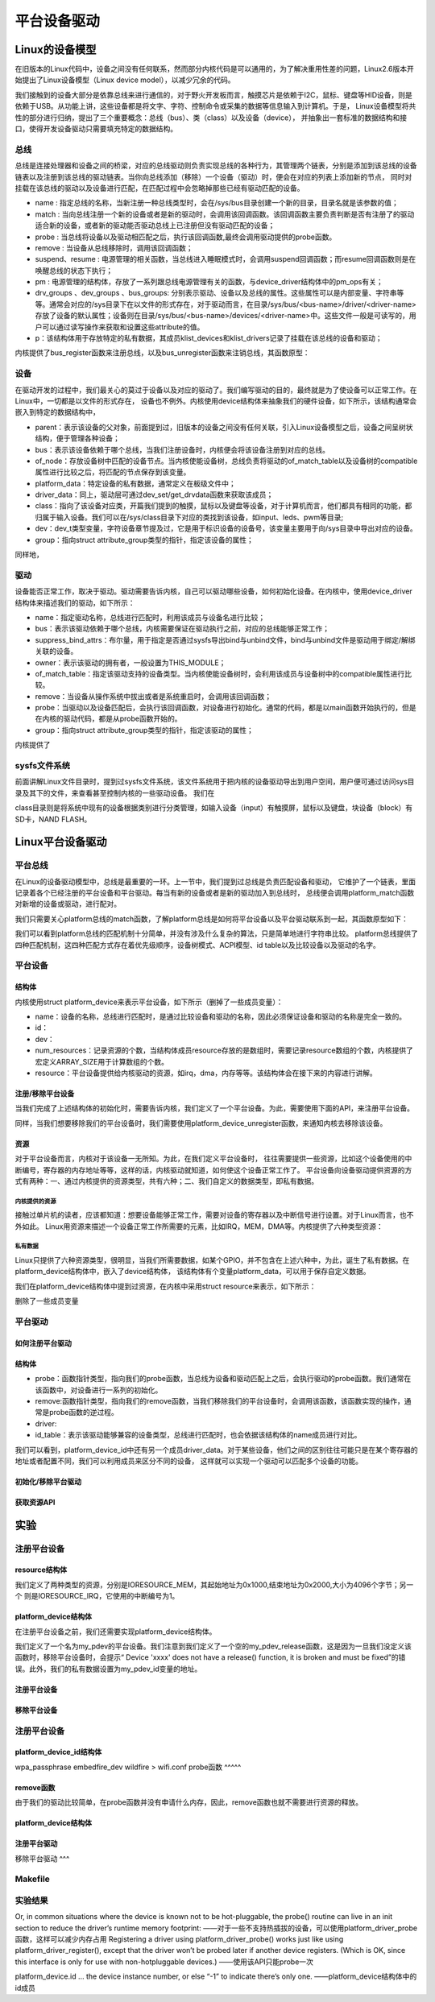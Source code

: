 .. vim: syntax=rst

平台设备驱动
======




Linux的设备模型
~~~~
在旧版本的Linux代码中，设备之间没有任何联系，然而部分内核代码是可以通用的，为了解决重用性差的问题，Linux2.6版本开始提出了Linux设备模型（Linux device model），以减少冗余的代码。

我们接触到的设备大部分是依靠总线来进行通信的，对于野火开发板而言，触摸芯片是依赖于I2C，鼠标、键盘等HID设备，则是依赖于USB。从功能上讲，这些设备都是将文字、字符、控制命令或采集的数据等信息输入到计算机。于是，
Linux设备模型将共性的部分进行归纳，提出了三个重要概念：总线（bus）、类（class）以及设备（device），
并抽象出一套标准的数据结构和接口，使得开发设备驱动只需要填充特定的数据结构。


.. image:: ./media/LDM.jpg
   :align: center
   :alt: Linux设备模型



总线
----
总线是连接处理器和设备之间的桥梁，对应的总线驱动则负责实现总线的各种行为，其管理两个链表，分别是添加到该总线的设备链表以及注册到该总线的驱动链表。当你向总线添加（移除）一个设备（驱动）时，便会在对应的列表上添加新的节点，
同时对挂载在该总线的驱动以及设备进行匹配，在匹配过程中会忽略掉那些已经有驱动匹配的设备。





.. code-block:: c 
    :caption: bus_type结构体（内核源码/include/linux/device.h）
    :linenos:

    struct bus_type {
	const char		*name;
	const char		*dev_name;
	struct device		*dev_root;
	struct device_attribute	*dev_attrs;	/* use dev_groups instead */
	const struct attribute_group **bus_groups;
	const struct attribute_group **dev_groups;
	const struct attribute_group **drv_groups;

	int (*match)(struct device *dev, struct device_driver *drv);
	int (*uevent)(struct device *dev, struct kobj_uevent_env *env);
	int (*probe)(struct device *dev);
	int (*remove)(struct device *dev);
	void (*shutdown)(struct device *dev);

	int (*online)(struct device *dev);
	int (*offline)(struct device *dev);

	int (*suspend)(struct device *dev, pm_message_t state);
	int (*resume)(struct device *dev);

	const struct dev_pm_ops *pm;

	const struct iommu_ops *iommu_ops;

	struct subsys_private *p;
	struct lock_class_key lock_key;
    };

- name : 指定总线的名称，当新注册一种总线类型时，会在/sys/bus目录创建一个新的目录，目录名就是该参数的值；
- match : 当向总线注册一个新的设备或者是新的驱动时，会调用该回调函数。该回调函数主要负责判断是否有注册了的驱动适合新的设备，或者新的驱动能否驱动总线上已注册但没有驱动匹配的设备；
- probe : 当总线将设备以及驱动相匹配之后，执行该回调函数,最终会调用驱动提供的probe函数。
- remove : 当设备从总线移除时，调用该回调函数；
- suspend、resume : 电源管理的相关函数，当总线进入睡眠模式时，会调用suspend回调函数；而resume回调函数则是在唤醒总线的状态下执行；
- pm : 电源管理的结构体，存放了一系列跟总线电源管理有关的函数，与device_driver结构体中的pm_ops有关；
- drv_groups 、dev_groups 、bus_groups: 分别表示驱动、设备以及总线的属性。这些属性可以是内部变量、字符串等等。通常会对应的/sys目录下在以文件的形式存在，对于驱动而言，在目录/sys/bus/<bus-name>/driver/<driver-name>存放了设备的默认属性；设备则在目录/sys/bus/<bus-name>/devices/<driver-name>中。这些文件一般是可读写的，用户可以通过读写操作来获取和设置这些attribute的值。
- p：该结构体用于存放特定的私有数据，其成员klist_devices和klist_drivers记录了挂载在该总线的设备和驱动；

内核提供了bus_register函数来注册总线，以及bus_unregister函数来注销总线，其函数原型：

.. code-block:: c 
    :caption: 注册/注销总线API（内核源码/drivers/base/bus.c）
    :linenos: 

    int bus_register(struct bus_type *bus);
    void bus_unregister(struct bus_type *bus);



设备
----
在驱动开发的过程中，我们最关心的莫过于设备以及对应的驱动了。我们编写驱动的目的，最终就是为了使设备可以正常工作。在Linux中，一切都是以文件的形式存在，
设备也不例外。内核使用device结构体来抽象我们的硬件设备，如下所示，该结构通常会嵌入到特定的数据结构中，

.. code-block:: c 
	:caption: device结构体(内核源码/include/linux/device.h）
	:linenos:

	struct device {
		struct device		*parent;
		struct bus_type	*bus;		
		struct device_driver *driver;	
		void		*platform_data;	
		void		*driver_data;	
		struct device_node	*of_node; 
		dev_t			devt;	
		struct class		*class;
		const struct attribute_group **groups;	/* optional groups */
	};	

- parent：表示该设备的父对象，前面提到过，旧版本的设备之间没有任何关联，引入Linux设备模型之后，设备之间呈树状结构，便于管理各种设备；
- bus：表示该设备依赖于哪个总线，当我们注册设备时，内核便会将该设备注册到对应的总线。
- of_node：存放设备树中匹配的设备节点。当内核使能设备树，总线负责将驱动的of_match_table以及设备树的compatible属性进行比较之后，将匹配的节点保存到该变量。
- platform_data：特定设备的私有数据，通常定义在板级文件中；
- driver_data：同上，驱动层可通过dev_set/get_drvdata函数来获取该成员；
- class：指向了该设备对应类，开篇我们提到的触摸，鼠标以及键盘等设备，对于计算机而言，他们都具有相同的功能，都归属于输入设备。我们可以在/sys/class目录下对应的类找到该设备，如input、leds、pwm等目录;
- dev：dev_t类型变量，字符设备章节提及过，它是用于标识设备的设备号，该变量主要用于向/sys目录中导出对应的设备。
- group：指向struct attribute_group类型的指针，指定该设备的属性；

同样地，

驱动
----
设备能否正常工作，取决于驱动。驱动需要告诉内核，自己可以驱动哪些设备，如何初始化设备。在内核中，使用device_driver结构体来描述我们的驱动，如下所示：

.. code-block:: c 
	:caption: device_driver结构体(内核源码/include/linux/device.h）
	:linenos:

	struct device_driver {
		const char		*name;
		struct bus_type		*bus;

		struct module		*owner;
		const char		*mod_name;	/* used for built-in modules */

		bool suppress_bind_attrs;	/* disables bind/unbind via sysfs */

		const struct of_device_id	*of_match_table;
		const struct acpi_device_id	*acpi_match_table;

		int (*probe) (struct device *dev);
		int (*remove) (struct device *dev);

		const struct attribute_group **groups;
	};	

- name：指定驱动名称，总线进行匹配时，利用该成员与设备名进行比较；
- bus：表示该驱动依赖于哪个总线，内核需要保证在驱动执行之前，对应的总线能够正常工作；
- suppress_bind_attrs：布尔量，用于指定是否通过sysfs导出bind与unbind文件，bind与unbind文件是驱动用于绑定/解绑关联的设备。
- owner：表示该驱动的拥有者，一般设置为THIS_MODULE；
- of_match_table：指定该驱动支持的设备类型。当内核使能设备树时，会利用该成员与设备树中的compatible属性进行比较。
- remove：当设备从操作系统中拔出或者是系统重启时，会调用该回调函数；
- probe：当驱动以及设备匹配后，会执行该回调函数，对设备进行初始化。通常的代码，都是以main函数开始执行的，但是在内核的驱动代码，都是从probe函数开始的。
- group：指向struct attribute_group类型的指针，指定该驱动的属性；

内核提供了

.. code-block:: c 
	:caption: device_driver结构体(内核源码/include/linux/device.h）
	:linenos:

    int driver_register(struct device_driver *drv);
    void driver_unregister(struct device_driver *drv);



sysfs文件系统
-------

前面讲解Linux文件目录时，提到过sysfs文件系统，该文件系统用于把内核的设备驱动导出到用户空间，用户便可通过访问sys目录及其下的文件，来查看甚至控制内核的一些驱动设备。
我们在

.. image:: ./media/sys.jpg
   :align: center
   :alt: /sys目录



class目录则是将系统中现有的设备根据类别进行分类管理，如输入设备（input）有触摸屏，鼠标以及键盘，块设备（block）有SD卡，NAND FLASH。

.. image:: ./media/class.jpg
   :align: center
   :alt: /sys/class目录





Linux平台设备驱动
~~~~~

平台总线
-------

在Linux的设备驱动模型中，总线是最重要的一环。上一节中，我们提到过总线是负责匹配设备和驱动，
它维护了一个链表，里面记录着各个已经注册的平台设备和平台驱动。每当有新的设备或者是新的驱动加入到总线时，
总线便会调用platform_match函数对新增的设备或驱动，进行配对。


.. code-block:: c
    :caption: platform_bus_type结构体(内核源码/driver/base/platform.c)
    :linenos:

    struct bus_type platform_bus_type = {
        .name		= "platform",
        .dev_groups	= platform_dev_groups,
        .match		= platform_match,
        .uevent		= platform_uevent,
        .pm		= &platform_dev_pm_ops,
    };
    EXPORT_SYMBOL_GPL(platform_bus_type);

我们只需要关心platform总线的match函数，了解platform总线是如何将平台设备以及平台驱动联系到一起，其函数原型如下：

.. code-block:: c
    :caption: platform_match函数(内核源码/driver/base/platform.c)
    :linenos:

    static int platform_match(struct device *dev, struct device_driver *drv)
    {
        struct platform_device *pdev = to_platform_device(dev);
        struct platform_driver *pdrv = to_platform_driver(drv);

        /* When driver_override is set, only bind to the matching driver */
        if (pdev->driver_override)
            return !strcmp(pdev->driver_override, drv->name);

        /* Attempt an OF style match first */
        if (of_driver_match_device(dev, drv))
            return 1;

        /* Then try ACPI style match */
        if (acpi_driver_match_device(dev, drv))
            return 1;

        /* Then try to match against the id table */
        if (pdrv->id_table)
            return platform_match_id(pdrv->id_table, pdev) != NULL;

        /* fall-back to driver name match */
        return (strcmp(pdev->name, drv->name) == 0);
    }

我们可以看到platform总线的匹配机制十分简单，并没有涉及什么复杂的算法，只是简单地进行字符串比较。
platform总线提供了四种匹配机制，这四种匹配方式存在着优先级顺序，设备树模式、ACPI模型、id table以及比较设备以及驱动的名字。

平台设备
-------

结构体
^^^^^^^^^^^^^^^^^^^^^
内核使用struct platform_device来表示平台设备，如下所示（删掉了一些成员变量）：

.. code-block:: c
    :caption: platform_device结构体(内核源码/include/linux/platform_device.h)
    :linenos:

    struct platform_device {
	const char	*name;
	int		id;
	struct device	dev;
	u32		num_resources;
	struct resource	*resource;
    };

- name：设备的名称，总线进行匹配时，是通过比较设备和驱动的名称，因此必须保证设备和驱动的名称是完全一致的。
- id：
- dev：
- num_resources：记录资源的个数，当结构体成员resource存放的是数组时，需要记录resource数组的个数，内核提供了宏定义ARRAY_SIZE用于计算数组的个数。
- resource：平台设备提供给内核驱动的资源，如irq，dma，内存等等。该结构体会在接下来的内容进行讲解。

注册/移除平台设备
^^^^^^^^^^^^^^^^^^^^^
当我们完成了上述结构体的初始化时，需要告诉内核，我们定义了一个平台设备。为此，需要使用下面的API，来注册平台设备。


.. code-block:: c
    :caption: platform_device_register函数(内核源码/drivers/base/platform.c)
    :linenos:

    int platform_device_register(struct platform_device *pdev)
    {
        device_initialize(&pdev->dev);
        arch_setup_pdev_archdata(pdev);
        return platform_device_add(pdev);
    }
    EXPORT_SYMBOL_GPL(platform_device_register);

同样，当我们想要移除我们的平台设备时，我们需要使用platform_device_unregister函数，来通知内核去移除该设备。

.. code-block:: c 
    :caption: platform_device_unregister函数(内核源码/drivers/base/platform.c)
    :linenos:

    void platform_device_unregister(struct platform_device *pdev)
    {
        platform_device_del(pdev);
        platform_device_put(pdev);
    }
    EXPORT_SYMBOL_GPL(platform_device_unregister);

资源
^^^^^^^^^^^^^^^^^^^^^

对于平台设备而言，内核对于该设备一无所知。为此，在我们定义平台设备时，
往往需要提供一些资源，比如这个设备使用的中断编号，寄存器的内存地址等等，这样的话，内核驱动就知道，如何使这个设备正常工作了。
平台设备向设备驱动提供资源的方式有两种：一、通过内核提供的资源类型，共有六种；二、我们自定义的数据类型，即私有数据。

内核提供的资源
"""""""""""""""""
接触过单片机的读者，应该都知道：想要设备能够正常工作，需要对设备的寄存器以及中断信号进行设置。对于Linux而言，也不外如此。
Linux用资源来描述一个设备正常工作所需要的元素，比如IRQ，MEM，DMA等。内核提供了六种类型资源：

.. code-block:: c
    :caption: 资源宏定义(内核源码/include/linux/ioport.h)
    :linenos:

    #define IORESOURCE_IO		0x00000100	/* PCI/ISA I/O ports */
    #define IORESOURCE_MEM		0x00000200
    #define IORESOURCE_REG		0x00000300	/* Register offsets */
    #define IORESOURCE_IRQ		0x00000400
    #define IORESOURCE_DMA		0x00000800
    #define IORESOURCE_BUS		0x00001000

私有数据
"""""""""""""""""
Linux只提供了六种资源类型，很明显，当我们所需要数据，如某个GPIO，并不包含在上述六种中，为此，诞生了私有数据。在platform_device结构体中，嵌入了device结构体，
该结构体有个变量platform_data，可以用于保存自定义数据。


我们在platform_device结构体中提到过资源，在内核中采用struct resource来表示，如下所示：

.. code-block:: c
    :caption: resource结构体(内核源码/include/linux/ioport.h)
    :linenos:

    /*
    * Resources are tree-like, allowing
    * nesting etc..
    */
    struct resource {
        resource_size_t start;
        resource_size_t end;
        const char *name;
        unsigned long flags;
    };

删除了一些成员变量



平台驱动
-------

如何注册平台驱动
^^^^^

结构体
^^^^^

.. code-block:: c
    :caption: platform_driver结构体(内核源码/include/platform_device.h)
    :linenos:

    struct platform_driver {
        int (*probe)(struct platform_device *);
        int (*remove)(struct platform_device *);
        struct device_driver driver;
        const struct platform_device_id *id_table;
    };

- probe：函数指针类型，指向我们的probe函数，当总线为设备和驱动匹配上之后，会执行驱动的probe函数。我们通常在该函数中，对设备进行一系列的初始化。
- remove:函数指针类型，指向我们的remove函数，当我们移除我们的平台设备时，会调用该函数，该函数实现的操作，通常是probe函数的逆过程。
- driver:
- id_table：表示该驱动能够兼容的设备类型，总线进行匹配时，也会依据该结构体的name成员进行对比。

.. code-block:: c
    :caption: id_table结构体(内核源码/include/linux/mod_devicetable.h)
    :linenos:

    struct platform_device_id {
        char name[PLATFORM_NAME_SIZE];
        kernel_ulong_t driver_data;
    };

我们可以看到，platform_device_id中还有另一个成员driver_data。对于某些设备，他们之间的区别往往可能只是在某个寄存器的地址或者配置不同，我们可以利用成员来区分不同的设备，
这样就可以实现一个驱动可以匹配多个设备的功能。


初始化/移除平台驱动
^^^^^
.. code-block:: c 
    :caption: platform_driver_register函数
    :linenos:

    int platform_driver_register(struct platform_driver *drv);


.. code-block:: c 
    :caption: platform_driver_unregister函数(内核源码/drivers/base/platform.c)
    :linenos:

    void platform_driver_unregister(struct platform_driver *drv);


获取资源API
^^^^^

.. code-block:: c
    :caption: platform_get_resource函数
    :linenos:

    struct resource *platform_get_resource(struct platform_device *dev, unsigned int type, unsigned int num);

.. code-block:: c 
    :caption: platform_get_irq函数
    :linenos:

    int platform_get_irq(struct platform_device *pdev, unsigned int num)




实验
~~~~~~

注册平台设备
------

resource结构体
^^^^

我们定义了两种类型的资源，分别是IORESOURCE_MEM，其起始地址为0x1000,结束地址为0x2000,大小为4096个字节；另一个
则是IORESOURCE_IRQ，它使用的中断编号为1。

.. code-block:: c
    :caption: my_pdev_res结构体数组(文件my_pdev.c) 
    :linenos:

    static struct resource my_pdev_res[] = {
        [0] = {
            .name = "mem",
            .start = 0x1000,
            .end = 0x2000,
            .flags = IORESOURCE_MEM,
            },
        [1] = {
            .name = "irq",
            .start = 0x1,
            .end = 0x1,
            .flags = IORESOURCE_IRQ,
            },
    };



platform_device结构体
^^^^^

在注册平台设备之前，我们还需要实现platform_device结构体。

.. code-block:: c 
    :caption: my_pdev结构体
    :linenos:

    static int my_pdev_id = 0x1D;

    static void my_pdev_release(struct device *dev)
    {
        return;
    }

    static struct platform_device my_pdev = {
        .id = 0,
        .name = "my_pdev",
        .resource = my_pdev_res,
        .num_resources = ARRAY_SIZE(my_pdev_res),
        .dev = {
            .platform_data = &my_pdev_id,
            .release = my_pdev_release,
            },
    };

我们定义了一个名为my_pdev的平台设备。我们注意到我们定义了一个空的my_pdev_release函数，这是因为一旦我们没定义该函数时，移除平台设备时，会提示“
Device 'xxxx' does not have a release() function, it is broken and must be fixed”的错误。此外，我们的私有数据设置为my_pdev_id变量的地址。

注册平台设备
^^^^^

.. code-block:: c 
    :caption: my_pdev_init函数(文件my_pdev.c)
    :linenos:

    static __init int my_pdev_init(void)
    {
        printk("my_pdev module loaded\n");

        platform_device_register(&my_pdev);

        return 0;
    }

    module_init(my_pdev_init);

移除平台设备
^^^^^

.. code-block:: c 
    :caption: my_pdev_exit函数(文件my_pdev.c)
    :linenos:

    static __exit void my_pdev_exit(void)
    {
        printk("my_pdev module unloaded\n");

        platform_device_unregister(&my_pdev);
    }

    module_exit(my_pdev_exit);


注册平台设备
------

platform_device_id结构体
^^^^^

.. code-block:: c 
    :caption: my_pdev_ids结构体(文件my_pdrv.c)
    :linenos:
    static int index0 = 0;
    static int index1 = 1;

    static struct platform_device_id my_pdev_ids[] = {
        {.name = "my_pdev",.driver_data = &index0},
        {.name = "my_test",.driver_data = &index1},
        {}
    };

    MODULE_DEVICE_TABLE(platform, my_pdev_ids);

wpa_passphrase embedfire_dev wildfire > wifi.conf
probe函数
^^^^^

.. code-block:: c 
    :caption: my_pdrv_probe函数(文件my_pdrv.c)
    :linenos:

    static int my_pdrv_probe(struct platform_device *pdev)
    {
        struct resource *mem = NULL;
        int irq;
        struct platform_device_id *id_match = pdev->id_entry;
        int *pdev_id = NULL;
        name = id_match->name;
        index = id_match->driver_data;
        printk("Hello! %s probed!The index is : %d\n", name, *index);

        mem = platform_get_resource(pdev, IORESOURCE_MEM, 0);
        if (!mem) {
            printk("Resource not available\n");
            return -1;
        }
        printk("The name : %s, The start : %d, The end : %d\n", mem->name,
            mem->start, mem->end);
        irq = platform_get_irq(pdev, 0);
        printk("The irq : %d\n", irq);

        pdev_id = dev_get_platdata(&pdev->dev);
        printk("The device id : 0x%x\n", *pdev_id);
        return 0;
    }


remove函数
^^^^^

由于我们的驱动比较简单，在probe函数并没有申请什么内存，因此，remove函数也就不需要进行资源的释放。

.. code-block:: c 
    :caption: my_pdrv_remove函数(文件my_pdrv.c)
    :linenos:

    static int my_pdrv_remove(struct platform_device *pdev)
    {
        printk("Hello! %s removed!The index is : %d\n", name, *index);
        return 0;
    }

platform_device结构体
^^^^^

.. code-block:: c 
    :caption: my_pdrv结构体
    :linenos:

    static struct platform_driver my_pdrv = {
        .probe = my_pdrv_probe,
        .remove = my_pdrv_remove,
        .driver = {
            .name = "my_pdev",
            .owner = THIS_MODULE,
            },
        .id_table = my_pdev_ids,
    };

注册平台驱动
^^^^

.. code-block:: c 
    :caption: my_pdrv_init函数
    :linenos:

    static __init int my_pdrv_init(void)
    {
        printk("my_pdrv module loaded\n");

        platform_driver_register(&my_pdrv);

        return 0;
    }

    module_init(my_pdrv_init);

移除平台驱动
^^^

.. code-block:: c 
    :caption: my_pdrv_exit函数
    :linenos:

    static __exit void my_pdrv_exit(void)
    {
        printk("my_pdrv module unloaded\n");

        platform_driver_unregister(&my_pdrv);

    }

    module_exit(my_pdrv_exit);   



Makefile
------

.. code-block:: c 
    :caption: Makefile
    :linenos:

    KERNEL_DIR = /home/wind/ebf_6ull_linux

    obj-m := my_pdev.o my_pdrv.o

    all:modules
    modules clean:
        $(MAKE) -C $(KERNEL_DIR) M=$(shell pwd) $@

实验结果
-----

Or, in common situations where the device is known not to be hot-pluggable, the probe() routine can live in an init section to reduce the driver’s runtime memory footprint:
——对于一些不支持热插拔的设备，可以使用platform_driver_probe函数，这样可以减少内存占用
Registering a driver using platform_driver_probe() works just like using platform_driver_register(), except that the driver won’t be probed later if another device registers. (Which is OK, since this interface is only for use with non-hotpluggable devices.)
——使用该API只能probe一次



platform_device.id … the device instance number, or else “-1” to indicate there’s only one.
——platform_device结构体中的id成员
